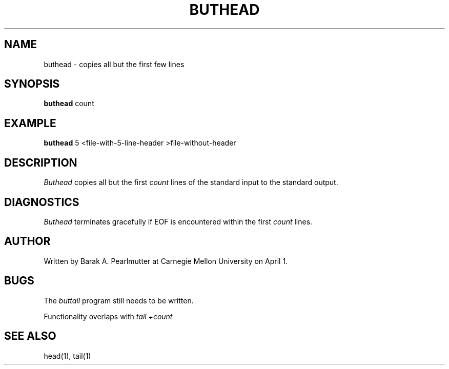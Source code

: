 .TH BUTHEAD 1 "April 1, 1988"
.UC
.SH NAME
buthead \- copies all but the first few lines
.SH SYNOPSIS
.B buthead
count
.SH EXAMPLE
.B buthead
5 <file-with-5-line-header >file-without-header
.SH DESCRIPTION
.I Buthead
copies all but the first
.I count
lines of the standard input to the standard output.
.SH DIAGNOSTICS
.I Buthead
terminates gracefully if EOF is encountered within the first
.I count
lines.
.SH AUTHOR
Written by Barak A. Pearlmutter at Carnegie Mellon University
on April 1.
.SH BUGS
The
.I buttail
program still needs to be written.

Functionality overlaps with
.I tail +count
.SH SEE\ ALSO
head(1), tail(1)
